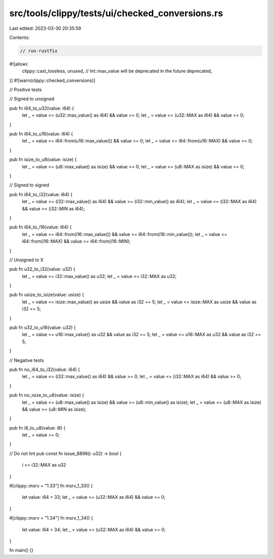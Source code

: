 src/tools/clippy/tests/ui/checked_conversions.rs
================================================

Last edited: 2023-03-30 20:35:59

Contents:

.. code-block:: rs

    // run-rustfix

#![allow(
    clippy::cast_lossless,
    unused,
    // Int::max_value will be deprecated in the future
    deprecated,
)]
#![warn(clippy::checked_conversions)]

// Positive tests

// Signed to unsigned

pub fn i64_to_u32(value: i64) {
    let _ = value <= (u32::max_value() as i64) && value >= 0;
    let _ = value <= (u32::MAX as i64) && value >= 0;
}

pub fn i64_to_u16(value: i64) {
    let _ = value <= i64::from(u16::max_value()) && value >= 0;
    let _ = value <= i64::from(u16::MAX) && value >= 0;
}

pub fn isize_to_u8(value: isize) {
    let _ = value <= (u8::max_value() as isize) && value >= 0;
    let _ = value <= (u8::MAX as isize) && value >= 0;
}

// Signed to signed

pub fn i64_to_i32(value: i64) {
    let _ = value <= (i32::max_value() as i64) && value >= (i32::min_value() as i64);
    let _ = value <= (i32::MAX as i64) && value >= (i32::MIN as i64);
}

pub fn i64_to_i16(value: i64) {
    let _ = value <= i64::from(i16::max_value()) && value >= i64::from(i16::min_value());
    let _ = value <= i64::from(i16::MAX) && value >= i64::from(i16::MIN);
}

// Unsigned to X

pub fn u32_to_i32(value: u32) {
    let _ = value <= i32::max_value() as u32;
    let _ = value <= i32::MAX as u32;
}

pub fn usize_to_isize(value: usize) {
    let _ = value <= isize::max_value() as usize && value as i32 == 5;
    let _ = value <= isize::MAX as usize && value as i32 == 5;
}

pub fn u32_to_u16(value: u32) {
    let _ = value <= u16::max_value() as u32 && value as i32 == 5;
    let _ = value <= u16::MAX as u32 && value as i32 == 5;
}

// Negative tests

pub fn no_i64_to_i32(value: i64) {
    let _ = value <= (i32::max_value() as i64) && value >= 0;
    let _ = value <= (i32::MAX as i64) && value >= 0;
}

pub fn no_isize_to_u8(value: isize) {
    let _ = value <= (u8::max_value() as isize) && value >= (u8::min_value() as isize);
    let _ = value <= (u8::MAX as isize) && value >= (u8::MIN as isize);
}

pub fn i8_to_u8(value: i8) {
    let _ = value >= 0;
}

// Do not lint
pub const fn issue_8898(i: u32) -> bool {
    i <= i32::MAX as u32
}

#[clippy::msrv = "1.33"]
fn msrv_1_33() {
    let value: i64 = 33;
    let _ = value <= (u32::MAX as i64) && value >= 0;
}

#[clippy::msrv = "1.34"]
fn msrv_1_34() {
    let value: i64 = 34;
    let _ = value <= (u32::MAX as i64) && value >= 0;
}

fn main() {}


